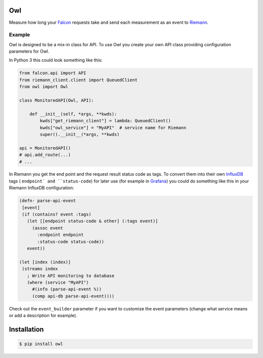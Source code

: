 Owl
===

.. image:: https://api.travis-ci.org/merry-bits/Owl.svg?branch=master
    :target: https://travis-ci.org/merry-bits/Owl?branch=master

Measure how long your `Falcon <http://falconframework.org/>`_ requests take and
send each measurement as an event to `Riemann <http://riemann.io/>`_.


Example
-------

Owl is designed to be a mix-in class for API. To use Owl you create your own
API class providing configuration parameters for Owl.

In Python 3 this could look something like this:

.. code-block:: python

    from falcon.api import API
    from riemann_client.client import QueuedClient
    from owl import Owl

    class MonitoredAPI(Owl, API):

        def __init__(self, *args, **kwds):
            kwds["get_riemann_client"] = lambda: QueuedClient()
            kwds["owl_service"] = "MyAPI"  # service name for Riemann
            super().__init__(*args, **kwds)

    api = MonitoredAPI()
    # api.add_route(...)
    # ...

In Riemann you get the end point and the request result status code as tags. To
convert them into their own `InfluxDB <https://influxdata.com/>`_ tags (
``endpoint` and ``status-code``) for later use (for example in
`Grafana <http://grafana.org/>`_) you could do something like this in your
Riemann InfluxDB configuration:

.. code-block:: clojure

    (defn- parse-api-event
     [event]
     (if (contains? event :tags)
       (let [[endpoint status-code & other] (:tags event)]
         (assoc event
           :endpoint endpoint
           :status-code status-code))
       event))

    (let [index (index)]
     (streams index
       ; Write API monitoring to database
       (where (service "MyAPI")
         #(info (parse-api-event %))
         (comp api-db parse-api-event))))

Check out the ``event_builder`` parameter if you want to customize the event
parameters (change what service means or add a description for example).


Installation
============

.. code-block:: bash

    $ pip install owl



